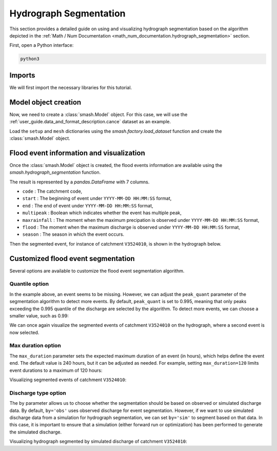 .. _user_guide.classical_uses.hydrograph_segmentation:

=======================
Hydrograph Segmentation
=======================

This section provides a detailed guide on using and visualizing hydrograph segmentation
based on the algorithm depicted in the :ref:`Math / Num Documentation <math_num_documentation.hydrograph_segmentation>` section.

First, open a Python interface:

.. code-block:: none

    python3

Imports
-------

We will first import the necessary libraries for this tutorial.

.. ipython:: python
    
    import smash
    import matplotlib.pyplot as plt
    import pandas as pd

Model object creation
---------------------

Now, we need to create a :class:`smash.Model` object.
For this case, we will use the :ref:`user_guide.data_and_format_description.cance` dataset as an example.

Load the ``setup`` and ``mesh`` dictionaries using the `smash.factory.load_dataset` function and create the :class:`smash.Model` object.

.. ipython:: python

    setup, mesh = smash.factory.load_dataset("Cance")
    
    model = smash.Model(setup, mesh)

Flood event information and visualization
-----------------------------------------

Once the :class:`smash.Model` object is created, the flood events information are available using the `smash.hydrograph_segmentation` function.

.. ipython:: python

    event_seg = smash.hydrograph_segmentation(model);
    event_seg
    event_seg.keys()

The result is represented by a `pandas.DataFrame` with 7 columns.

- ``code`` : The catchment code,
- ``start`` : The beginning of event under ``YYYY-MM-DD HH:MM:SS`` format,
- ``end`` : The end of event under ``YYYY-MM-DD HH:MM:SS`` format,
- ``multipeak`` : Boolean which indicates whether the event has multiple peak,
- ``maxrainfall`` : The moment when the maximum precipation is observed under ``YYYY-MM-DD HH:MM:SS`` format,
- ``flood`` : The moment when the maximum discharge is observed under ``YYYY-MM-DD HH:MM:SS`` format,
- ``season`` : The season in which the event occurs.

Then the segmented event, for instance of catchment ``V3524010``, is shown in the hydrograph below.

.. ipython:: python

    dti = pd.date_range(start=model.setup.start_time, end=model.setup.end_time, freq="h")[1:]

    qobs = model.response_data.q[0, :]

    mean_prcp = model.atmos_data.mean_prcp[0, :]

    starts = pd.to_datetime(event_seg["start"])
    ends = pd.to_datetime(event_seg["end"])

    fig, (ax1, ax2) = plt.subplots(2, 1)
    fig.subplots_adjust(hspace=0)

    ax1.bar(dti, mean_prcp, color="lightslategrey", label="Rainfall");
    ax1.axvspan(starts[0], ends[0], alpha=.1, color="red", label="Event segmentation");
    ax1.axvspan(starts[1], ends[1], alpha=.1, color="red");
    ax1.grid(alpha=.7, ls="--")
    ax1.get_xaxis().set_visible(False)
    ax1.set_ylabel("$mm$");
    ax1.invert_yaxis()

    ax2.plot(dti, qobs, label="Observed discharge");
    ax2.axvspan(starts[0], ends[0], alpha=.1, color="red");
    ax2.grid(alpha=.7, ls="--")
    ax2.tick_params(axis="x", labelrotation=20)
    ax2.set_ylabel("$m^3/s$");
    ax2.set_xlim(ax1.get_xlim());

    fig.legend();
    @savefig user_guide.in_depth.hydrograph_segmentation.event_seg.png
    fig.suptitle("V3524010");

Customized flood event segmentation
-----------------------------------

Several options are available to customize the flood event segmentation algorithm.

Quantile option
***************

In the example above, an event seems to be missing. However, we can adjust the ``peak_quant`` parameter of the segmentation algorithm to detect more events.
By default, ``peak_quant`` is set to 0.995, meaning that only peaks exceeding the 0.995 quantile of the discharge are selected by the algorithm.
To detect more events, we can choose a smaller value, such as 0.99:

.. ipython:: python

    event_seg_2 = smash.hydrograph_segmentation(model, peak_quant=0.99);
    event_seg_2

We can once again visualize the segmented events of catchment ``V3524010`` on the hydrograph, where a second event is now selected.

.. ipython:: python

    starts = pd.to_datetime(event_seg_2["start"])
    ends = pd.to_datetime(event_seg_2["end"])

    fig, (ax1, ax2) = plt.subplots(2, 1)
    fig.subplots_adjust(hspace=0)

    ax1.bar(dti, mean_prcp, color="lightslategrey", label="Rainfall");
    ax1.axvspan(starts[0], ends[0], alpha=.1, color="red", label="Event segmentation");
    ax1.axvspan(starts[1], ends[1], alpha=.1, color="red");
    ax1.grid(alpha=.7, ls="--")
    ax1.get_xaxis().set_visible(False)
    ax1.set_ylabel("$mm$");
    ax1.invert_yaxis()

    ax2.plot(dti, qobs, label="Observed discharge");
    ax2.axvspan(starts[0], ends[0], alpha=.1, color="red");
    ax2.axvspan(starts[1], ends[1], alpha=.1, color="red");
    ax2.grid(alpha=.7, ls="--")
    ax2.tick_params(axis="x", labelrotation=20)
    ax2.set_ylabel("$m^3/s$");
    ax2.set_xlim(ax1.get_xlim());

    fig.legend();
    @savefig user_guide.in_depth.event_segmentation.event_seg_2.png
    fig.suptitle("V3524010");

Max duration option
*******************

The ``max_duration`` parameter sets the expected maximum duration of an event (in hours), which helps define the event end. 
The default value is 240 hours, but it can be adjusted as needed. For example, setting ``max_duration=120`` limits event durations to a maximum of 120 hours:

.. ipython:: python

    event_seg_3 = smash.hydrograph_segmentation(model, max_duration=120);
    event_seg_3

Visualizing segmented events of catchment ``V3524010``:
 
.. ipython:: python

    starts = pd.to_datetime(event_seg_3["start"])
    ends = pd.to_datetime(event_seg_3["end"])

    fig, (ax1, ax2) = plt.subplots(2, 1)
    fig.subplots_adjust(hspace=0)

    ax1.bar(dti, mean_prcp, color="lightslategrey", label="Rainfall");
    ax1.axvspan(starts[0], ends[0], alpha=.1, color="red", label="Event segmentation");
    ax1.axvspan(starts[1], ends[1], alpha=.1, color="red");
    ax1.grid(alpha=.7, ls="--")
    ax1.get_xaxis().set_visible(False)
    ax1.set_ylabel("$mm$");
    ax1.invert_yaxis()

    ax2.plot(dti, qobs, label="Observed discharge");
    ax2.axvspan(starts[0], ends[0], alpha=.1, color="red");
    ax2.axvspan(starts[1], ends[1], alpha=.1, color="red");
    ax2.grid(alpha=.7, ls="--")
    ax2.tick_params(axis="x", labelrotation=20)
    ax2.set_ylabel("$m^3/s$");
    ax2.set_xlim(ax1.get_xlim());

    fig.legend();
    @savefig user_guide.in_depth.event_segmentation.event_seg_3.png
    fig.suptitle("V3524010");

Discharge type option
*********************

The ``by`` parameter allows us to choose whether the segmentation should be based on observed or simulated discharge data.
By default, ``by='obs'`` uses observed discharge for event segmentation. However, if we want to use simulated discharge data from a simulation for hydrograph segmentation, 
we can set ``by='sim'`` to segment based on that data.
In this case, it is important to ensure that a simulation (either forward run or optimization) has been performed to generate the simulated discharge.

.. ipython:: python

    model.forward_run()
    qsim = model.response.q[0, :]

    event_seg_4 = smash.hydrograph_segmentation(model, by='sim');
    event_seg_4

Visualizing hydrograph segmented by simulated discharge of catchment ``V3524010``:

.. ipython:: python

    starts = pd.to_datetime(event_seg_4["start"])
    ends = pd.to_datetime(event_seg_4["end"])

    fig, (ax1, ax2) = plt.subplots(2, 1)
    fig.subplots_adjust(hspace=0)

    ax1.bar(dti, mean_prcp, color="lightslategrey", label="Rainfall");
    ax1.axvspan(starts[0], ends[0], alpha=.1, color="red", label="Event segmentation");
    ax1.axvspan(starts[1], ends[1], alpha=.1, color="red");
    ax1.grid(alpha=.7, ls="--")
    ax1.get_xaxis().set_visible(False)
    ax1.set_ylabel("$mm$");
    ax1.invert_yaxis()

    ax2.plot(dti, qsim, label="Simulated discharge");
    ax2.axvspan(starts[0], ends[0], alpha=.1, color="red");
    ax2.axvspan(starts[1], ends[1], alpha=.1, color="red");
    ax2.grid(alpha=.7, ls="--")
    ax2.tick_params(axis="x", labelrotation=20)
    ax2.set_ylabel("$m^3/s$");
    ax2.set_xlim(ax1.get_xlim());

    fig.legend();
    @savefig user_guide.in_depth.event_segmentation.event_seg_4.png
    fig.suptitle("V3524010");

.. ipython:: python
    :suppress:

    plt.close('all')
